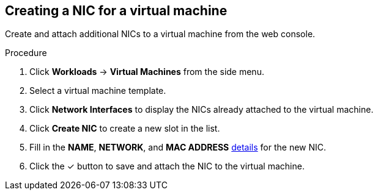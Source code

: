 
// Module included in the following assemblies:
//
// * cnv_users_guide/cnv_users_guide.adoc

[[cnv-vm-create-nic-web]]
== Creating a NIC for a virtual machine

Create and attach additional NICs to a virtual machine from the web console.

.Procedure

. Click *Workloads* -> *Virtual Machines* from the side menu.
. Select a virtual machine template.
. Click *Network Interfaces* to display the NICs already attached to the virtual machine.
. Click *Create NIC* to create a new slot in the list.
. Fill in the *NAME*, *NETWORK*, and *MAC ADDRESS* xref:cnv-networking-wizard-fields-web[details] for the new NIC.
. Click the &#10003; button to save and attach the NIC to the virtual machine.

